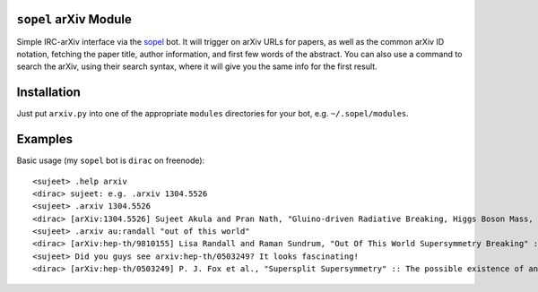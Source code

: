 
``sopel`` arXiv Module
----------------------
Simple IRC-arXiv interface via the `sopel <https://sopel.chat>`_ bot. It
will trigger on arXiv URLs for papers, as well as the common arXiv ID notation,
fetching the paper title, author information, and first few words of the
abstract. You can also use a command to search the arXiv, using their search
syntax, where it will give you the same info for the first result.

Installation
------------
Just put ``arxiv.py`` into one of the appropriate ``modules`` directories for
your bot, e.g. ``~/.sopel/modules``.

Examples
--------
Basic usage (my ``sopel`` bot is ``dirac`` on freenode)::

<sujeet> .help arxiv
<dirac> sujeet: e.g. .arxiv 1304.5526
<sujeet> .arxiv 1304.5526
<dirac> [arXiv:1304.5526] Sujeet Akula and Pran Nath, "Gluino-driven Radiative Breaking, Higgs Boson Mass, Muon $\mathbf{g-2}$,  and the Higgs Diphoton Decay in SUGRA Unification" :: We attempt to reconcile seemingly conflicting experimental results on the Higgs boson ma[…] http://arxiv.org/abs/1304.5526v1
<sujeet> .arxiv au:randall "out of this world"
<dirac> [arXiv:hep-th/9810155] Lisa Randall and Raman Sundrum, "Out Of This World Supersymmetry Breaking" :: We show that in a general hidden sector model, supersymmetry breaking necessarily generates at one-loop a scalar and gaugino mass as a consequence of the supe[…] http://arxiv.org/abs/hep-th/9810155v2
<sujeet> Did you guys see arxiv:hep-th/0503249? It looks fascinating!
<dirac> [arXiv:hep-th/0503249] P. J. Fox et al., "Supersplit Supersymmetry" :: The possible existence of an exponentially large number of vacua in string theory behooves one to consider possibilities beyond our traditional notions of naturalness. Such an approach to […] http://arxiv.org/abs/hep-th/0503249v2



